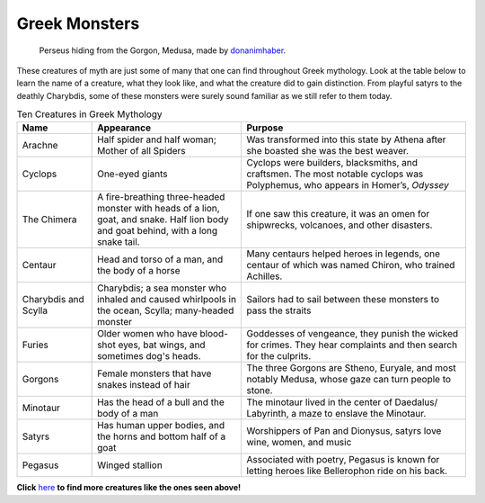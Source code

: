 .. Greek Mythology documentation master file, created by
   sphinx-quickstart on Thu Nov 30 08:38:52 2017.
   You can adapt this file completely to your liking, but it should at least
   contain the root `toctree` directive.

Greek Monsters
==============

.. figure:: medusa.jpg
	:width: 40%

	Perseus hiding from the Gorgon, Medusa, made by `donanimhaber`_.

.. _donanimhaber: http://quotesgram.com/img/medusa-greek-mythology-quotes/1625541/

These creatures of myth are just some of many that one can find throughout Greek 
mythology. Look at the table below to learn the name of a creature, what they 
look like, and what the creature did to gain distinction. From playful satyrs 
to the deathly Charybdis, some of these monsters were surely sound familiar as 
we still refer to them today.

.. list-table:: Ten Creatures in Greek Mythology
   :widths: 10 20 30
   :header-rows: 1

   * - Name
     - Appearance
     - Purpose
   * - Arachne
     - Half spider and half woman; Mother of all Spiders
     - Was transformed into this state by Athena after she boasted 
       she was the best weaver.
   * - Cyclops
     - One-eyed giants
     - Cyclops were builders, blacksmiths, and craftsmen. The most notable 
       cyclops was Polyphemus, who appears in Homer’s, *Odyssey*
   * - The Chimera
     - A fire-breathing three-headed monster with heads of a lion, goat, and
       snake. Half lion body and goat behind, with a long snake tail.
     - If one saw this creature, it was an omen for
       shipwrecks, volcanoes, and other disasters.
   * - Centaur
     - Head and torso of a man, and the body of a horse
     - Many centaurs helped heroes in legends, one centaur of which was 
       named Chiron, who trained Achilles.
   * - Charybdis and Scylla
     - Charybdis; a sea monster who inhaled and caused whirlpools in the 
       ocean, 
       Scylla; many-headed monster
     - Sailors had to sail between these monsters to pass the straits
   * - Furies
     - Older women who have blood-shot eyes, bat wings, and 
       sometimes dog's heads.
     - Goddesses of vengeance, they punish the wicked for crimes. They hear 
       complaints and then search for the culprits.
   * - Gorgons
     - Female monsters that have snakes instead of hair
     - The three Gorgons are Stheno, Euryale, and most notably Medusa, whose
       gaze can turn people to stone. 
   * - Minotaur
     - Has the head of a bull and the body of a man 
     - The minotaur lived in the center of Daedalus/ Labyrinth, a maze to 
       enslave the Minotaur.
   * - Satyrs
     - Has human upper bodies, and the horns and bottom half of a goat 
     - Worshippers of Pan and Dionysus, satyrs love wine, women, and music
   * - Pegasus
     - Winged stallion 
     - Associated with poetry, Pegasus is known for letting heroes like
       Bellerophon ride on his back. 

**Click** `here`_ **to find more creatures like the ones seen above!**

.. _here: https://www.greekmythology.com/Myths/Creatures/creatures.html
